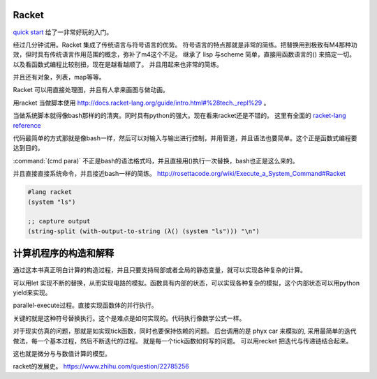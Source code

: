 Racket
======

`quick start <http://docs.racket-lang.org/quick/index.html>`_ 给了一非常好玩的入门。

经过几分钟试用。Racket 集成了传统语言与符号语言的优势。 符号语言的特点那就是非常的简练。把替换用到极致有M4那种功效，但时具有传统语言作用范围的概念，弥补了m4这个不足。 继承了 lisp 与scheme 简单，直接用函数语言的() 来搞定一切。 以及看函数式编程比较别扭，现在是越看越顺了。 并且用起来也非常的简练。

并且还有对象，列表，map等等。

Racket 可以用直接处理图，并且有人拿来画图与做动画。



用racket 当做脚本使用 http://docs.racket-lang.org/guide/intro.html#%28tech._repl%29 。 

当做系统脚本就得像bash那样的的清爽。同时具有python的强大。现在看来racket还是不错的。 这里有全面的 `racket-lang reference <http://docs.racket-lang.org/reference/index.html>`_ 

代码最简单的方式那就是像bash一样，然后可以对输入与输出进行控制，并用管道，并且语法也要简单。这个正是函数式编程要达到目的。

:command:`(cmd para)` 不正是bash的语法格式吗，并且直接用()执行一次替换，bash也正是这么来的。

并且直接直接系统命令，并且接近bash一样的简练。
http://rosettacode.org/wiki/Execute_a_System_Command#Racket

.. code-block:: racket
   
   #lang racket
   (system "ls")

   ;; capture output
   (string-split (with-output-to-string (λ() (system "ls"))) "\n")


计算机程序的构造和解释
======================

通过这本书真正明白计算的构造过程，并且只要支持局部或者全局的静态变量，就可以实现各种复杂的计算。

可以用let 实现不断的替换，从而实现电路的模拟。函数具有内部的状态，可以实现各种复杂的模拟，这个内部状态可以用python yield来实现。

parallel-execute过程。直接实现函数体的并行执行。

关键的就是这种符号替换执行。这个是难点是如何实现的。代码执行像数学公式一样。

对于现实仿真的问题，那就是如实现tick函数，同时也要保持依赖的问题。 
后台调用的是 phyx car 来模拟的, 采用最简单的迭代做法，每一个基本过程，然后不断迭代的过程。
就是每一个tick函数如何写的问题。 可以用recket 把迭代与传递链结合起来。

这也就是微分与与数值计算的模型。 

racket的发展史。
https://www.zhihu.com/question/22785256
